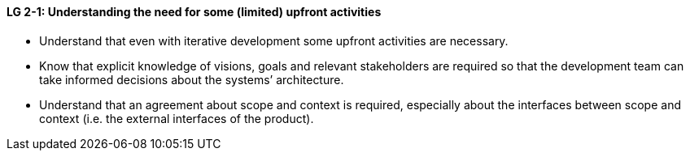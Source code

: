 

// tag::DE[]

// end::DE[]

// tag::EN[]
[[LG-2-1]]
==== LG 2-1: Understanding the need for some (limited) upfront activities

* Understand that even with iterative development some upfront activities are necessary.

* Know that explicit knowledge of visions, goals and relevant stakeholders are required so that the development team can take informed decisions about the systems’ architecture.
* Understand that an agreement about scope and context is required, especially about the interfaces between scope and context (i.e. the external interfaces of the product).

// end::EN[]

// tag::REMARK[]
// end::REMARK[]
